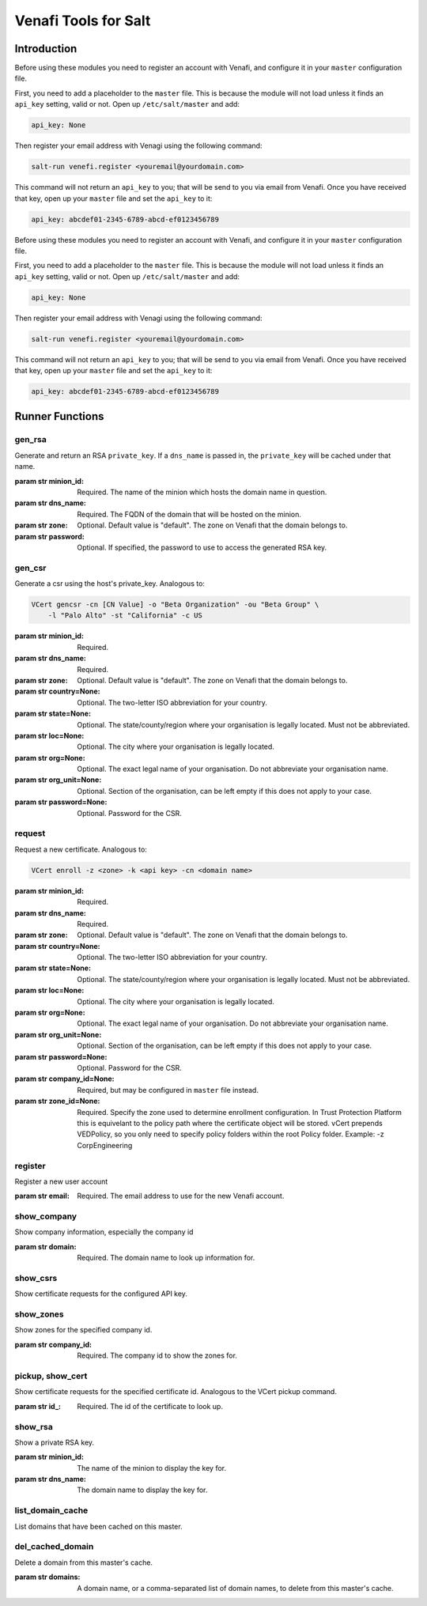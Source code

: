 =====================
Venafi Tools for Salt
=====================

Introduction
~~~~~~~~~~~~
Before using these modules you need to register an account with Venafi, and
configure it in your ``master`` configuration file.

First, you need to add a placeholder to the ``master`` file. This is because
the module will not load unless it finds an ``api_key`` setting, valid or not.
Open up ``/etc/salt/master`` and add:

.. code-block:: yaml

    api_key: None

Then register your email address with Venagi using the following command:

.. code-block:: bash

    salt-run venefi.register <youremail@yourdomain.com>

This command will not return an ``api_key`` to you; that will be send to you
via email from Venafi. Once you have received that key, open up your ``master``
file and set the ``api_key`` to it:

.. code-block:: yaml

    api_key: abcdef01-2345-6789-abcd-ef0123456789
Before using these modules you need to register an account with Venafi, and
configure it in your ``master`` configuration file.

First, you need to add a placeholder to the ``master`` file. This is because
the module will not load unless it finds an ``api_key`` setting, valid or not.
Open up ``/etc/salt/master`` and add:

.. code-block:: yaml

    api_key: None

Then register your email address with Venagi using the following command:

.. code-block:: bash

    salt-run venefi.register <youremail@yourdomain.com>

This command will not return an ``api_key`` to you; that will be send to you
via email from Venafi. Once you have received that key, open up your ``master``
file and set the ``api_key`` to it:

.. code-block:: yaml

    api_key: abcdef01-2345-6789-abcd-ef0123456789


Runner Functions
~~~~~~~~~~~~~~~~

gen_rsa
-------
Generate and return an RSA ``private_key``. If a ``dns_name`` is passed in, the
``private_key`` will be cached under that name. 

:param str minion_id: Required. The name of the minion which hosts the domain
    name in question.

:param str dns_name: Required. The FQDN of the domain that will be hosted on
    the minion.

:param str zone: Optional. Default value is "default". The zone on Venafi that
    the domain belongs to.

:param str password: Optional. If specified, the password to use to access the
    generated RSA key.


gen_csr
-------
Generate a csr using the host's private_key. Analogous to:

.. code-block:: bash

    VCert gencsr -cn [CN Value] -o "Beta Organization" -ou "Beta Group" \
        -l "Palo Alto" -st "California" -c US

:param str minion_id: Required.

:param str dns_name: Required.

:param str zone: Optional. Default value is "default". The zone on Venafi that
    the domain belongs to.

:param str country=None: Optional. The two-letter ISO abbreviation for your
    country.

:param str state=None: Optional. The state/county/region where your
    organisation is legally located. Must not be abbreviated.

:param str loc=None: Optional. The city where your organisation is legally
    located.

:param str org=None: Optional. The exact legal name of your organisation. Do
    not abbreviate your organisation name.

:param str org_unit=None: Optional. Section of the organisation, can be left
    empty if this does not apply to your case.

:param str password=None: Optional. Password for the CSR.


request
-------
Request a new certificate. Analogous to:

.. code-block:: bash

    VCert enroll -z <zone> -k <api key> -cn <domain name>

:param str minion_id: Required.

:param str dns_name: Required.

:param str zone: Optional. Default value is "default". The zone on Venafi that
    the domain belongs to.

:param str country=None: Optional. The two-letter ISO abbreviation for your
    country.

:param str state=None: Optional. The state/county/region where your
    organisation is legally located. Must not be abbreviated.

:param str loc=None: Optional. The city where your organisation is legally
    located.

:param str org=None: Optional. The exact legal name of your organisation. Do
    not abbreviate your organisation name.

:param str org_unit=None: Optional. Section of the organisation, can be left
    empty if this does not apply to your case.

:param str password=None: Optional. Password for the CSR.

:param str company_id=None: Required, but may be configured in ``master`` file
    instead.

:param str zone_id=None: Required. Specify the zone used to determine enrollment
    configuration. In Trust Protection Platform this is equivelant to the policy
    path where the certificate object will be stored. vCert prepends
    \VED\Policy\, so you only need to specify policy folders within the root
    Policy folder. Example: -z Corp\Engineering


register
--------
Register a new user account

:param str email: Required. The email address to use for the new Venafi account.


show_company
------------
Show company information, especially the company id

:param str domain: Required. The domain name to look up information for.


show_csrs
---------
Show certificate requests for the configured API key.


show_zones
----------
Show zones for the specified company id.

:param str company_id: Required. The company id to show the zones for.


pickup, show_cert
-----------------
Show certificate requests for the specified certificate id. Analogous to the
VCert pickup command.

:param str id_: Required. The id of the certificate to look up.


show_rsa
--------
Show a private RSA key.

:param str minion_id: The name of the minion to display the key for.

:param str dns_name: The domain name to display the key for.


list_domain_cache
-----------------
List domains that have been cached on this master.


del_cached_domain
-----------------
Delete a domain from this master's cache.

:param str domains: A domain name, or a comma-separated list of domain names,
    to delete from this master's cache.
